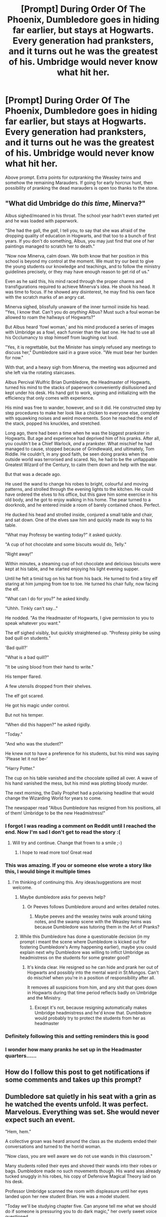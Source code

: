 #+TITLE: [Prompt] During Order Of The Phoenix, Dumbledore goes in hiding far earlier, but stays at Hogwarts. Every generation had pranksters, and it turns out he was the greatest of his. Umbridge would never know what hit her.

* [Prompt] During Order Of The Phoenix, Dumbledore goes in hiding far earlier, but stays at Hogwarts. Every generation had pranksters, and it turns out he was the greatest of his. Umbridge would never know what hit her.
:PROPERTIES:
:Author: FiloVocalo
:Score: 255
:DateUnix: 1581812289.0
:DateShort: 2020-Feb-16
:FlairText: Prompt
:END:
Above prompt. Extra points for outpranking the Weasley twins and somehow the remaining Marauders. If going for early horcrux hunt, then possibility of pranking the dead marauders is open too thanks to the stone.


** "What did Umbridge do /this time/, Minerva?"

Albus sighed/moaned in his throat. The school year hadn't even started yet and he was loaded with paperwork.

"She had the gall, the /gall/, I tell you, to say that she was afraid of the dropping quality of education in Hogwarts, and that too to a bunch of first years. If you don't do something, Albus, you may just find that one of her paintings managed to scratch her to death."

"Now now Minerva, calm down. We both know that her position in this school is beyond my control at the moment. We must try our best to give the young students our knowledge and teachings, and to follow the ministry guidelines precisely, or they may have enough reason to get rid of us."

Even as he said this, his mind raced through the proper charms and transfigurations required to achieve Minerva's idea. He shook his head. It was time to focus. If he showed any disinterest, he may find his own face with the scratch marks of an angry cat.

Minerva sighed, blissfully unaware of the inner turmoil inside his head. "Yes, I know that. Can't you do /anything/ Albus? Must such a foul woman be allowed to roam the hallways of Hogwarts?"

But Albus heard 'fowl woman,' and his mind produced a series of images with Umbridge as a fowl, each funnier than the last one. He had to use all his Occlumancy to stop himself from laughing out loud.

"Yes, it is regrettable, but the Minister has simply refused any meetings to discuss her," Dumbledore said in a grave voice. "We must bear her burden for now."

With that, and a heavy sigh from Minerva, the meeting was adjourned and she left via the rotating staircases.

Albus Percival Wulfric Brian Dumbledore, the Headmaster of Hogwarts, turned his mind to the stacks of paperwork conveniently disillusioned and kept under his desk. His hand got to work, signing and initializing with the efficiency that only comes with experience.

His mind was free to wander, however, and so it did. He constructed step by step procedures to make her look like a chicken to everyone else, complete with squawking noises and weird movements. Soon he reached the end of the stack, popped his knuckles, and stretched.

Long ago, there had been a time when he was the biggest prankster in Hogwarts. But age and experience had deprived him of his pranks. After all, you couldn't be a Chief Warlock, /and/ a prankster. What mischief he had managed to cause, stopped because of Grindlewald, and ultimately, Tom Riddle. He couldn't, in any good faith, be seen doing pranks when the outside world was terrorised and scared. No, he had to be the unflappable Greatest Wizard of the Century, to calm them down and help with the war.

But that was a decade ago.

He used the wand to change his robes to bright, colourful and moving patterns, and strolled through the evening lights to the kitchen. He could have ordered the elves to his office, but this gave him some exercise in his old body, and he got to enjoy walking in his home. The pear turned to a doorknob, and he entered inside a room of barely contained chaos. Perfect.

He ducked his head and strolled inside, conjured a small table and chair, and sat down. One of the elves saw him and quickly made its way to his table.

"What may Professy be wanting today?" it asked quickly.

"A cup of hot chocolate and some biscuits would do, Telly."

"Right away!"

Within minutes, a steaming cup of hot chocolate and delicious biscuits were kept at his table, and he started enjoying his light evening supper.

Until he felt a timid tug on his hat from his back. He turned to find a tiny elf staring at him jumping from toe to toe. He turned his chair fully, now facing the elf.

"What can I do for you?" he asked kindly.

"Uhhh. Tinkly can't say..."

He nodded. "As the Headmaster of Hogwarts, I give permission to you to speak whatever you want."

The elf sighed visibly, but quickly straightened up. "Professy pinky be using bad quill on students."

'Bad quill?'

"What is a bad quill?"

"It be using blood from their hand to write."

His temper flared.

A few utensils dropped from their shelves.

The elf got scared.

He got his magic under control.

But not his temper.

"When did this happen?" he asked rigidly.

"Today."

"And who was the student?"

He knew not to have a preference for his students, but his mind was saying 'Please let it not be--'

"Harry Potter."

The cup on his table vanished and the chocolate spilled all over. A wave of his hand vanished the mess, but his mind was plotting bloody murder.

The next morning, the Daily Prophet had a polarising headline that would change the Wizarding World for years to come.

The newspaper read "Albus Dumbledore has resigned from his positions, all of them! Umbridge to be the new Headmistress!"
:PROPERTIES:
:Author: Taarabdh
:Score: 46
:DateUnix: 1581871295.0
:DateShort: 2020-Feb-16
:END:

*** I forgot I was reading a comment on Reddit until I reached the end. Now I'm sad I don't get to read the story :(
:PROPERTIES:
:Author: jepo-au
:Score: 21
:DateUnix: 1581879342.0
:DateShort: 2020-Feb-16
:END:

**** Will try and continue. Change that frown to a smile ;-)
:PROPERTIES:
:Author: Taarabdh
:Score: 9
:DateUnix: 1581880396.0
:DateShort: 2020-Feb-16
:END:

***** I hope to read more too! Great read
:PROPERTIES:
:Author: MystycMoose
:Score: 3
:DateUnix: 1582086957.0
:DateShort: 2020-Feb-19
:END:


*** This was amazing. If you or someone else wrote a story like this, I would binge it multiple times
:PROPERTIES:
:Author: ethanbrecke
:Score: 5
:DateUnix: 1581877620.0
:DateShort: 2020-Feb-16
:END:

**** I'm thinking of continuing this. Any ideas/suggestions are most welcome.
:PROPERTIES:
:Author: Taarabdh
:Score: 6
:DateUnix: 1581879784.0
:DateShort: 2020-Feb-16
:END:

***** Maybe dumbledore asks for peeves help?
:PROPERTIES:
:Author: ethanbrecke
:Score: 5
:DateUnix: 1581879867.0
:DateShort: 2020-Feb-16
:END:

****** Or Peeves follows Dumbledore around and writes detailed notes.
:PROPERTIES:
:Author: Taarabdh
:Score: 7
:DateUnix: 1581880454.0
:DateShort: 2020-Feb-16
:END:

******* Maybe peeves and the weasley twins walk around taking notes, and the swamp scene with the Weasley twins was because Dumbledore was tutoring them in the Art of Pranks?
:PROPERTIES:
:Author: ethanbrecke
:Score: 5
:DateUnix: 1581880983.0
:DateShort: 2020-Feb-16
:END:


***** While this Dumbledore has done a questionable decision (in my prompt i meant the scene where Dumbledore is kicked out for fostering Dumbledore's Army happening earlier), maybe you could explain next why Dumbledore was willing to inflict Umbridge as headmistress on the students for some greater good?
:PROPERTIES:
:Author: FiloVocalo
:Score: 4
:DateUnix: 1581889920.0
:DateShort: 2020-Feb-17
:END:

****** It's kinda clear. He resigned so he can hide and prank her out of Hogwarts and possibly into the mental ward in St:Mungos. Can't do mischief when you're in a position of responsibility after all.

It removes all suspicions from him, and any shit that goes down in Hogwarts during that time period reflects badly on Umbridge and the Ministry.
:PROPERTIES:
:Author: Lost_in_math
:Score: 4
:DateUnix: 1581982816.0
:DateShort: 2020-Feb-18
:END:

******* Except it's not, because resigning automatically makes Umbridge headmistress and he'd know that. Dumbledore would probably try to protect the students from her as headmaster
:PROPERTIES:
:Author: FiloVocalo
:Score: 0
:DateUnix: 1582004620.0
:DateShort: 2020-Feb-18
:END:


*** Definitely following this and setting reminders this is good
:PROPERTIES:
:Author: Cjones90
:Score: 2
:DateUnix: 1581963593.0
:DateShort: 2020-Feb-17
:END:


*** I wonder how many pranks he set up in the Headmaster quarters......
:PROPERTIES:
:Author: BrilliantShard
:Score: 2
:DateUnix: 1582086688.0
:DateShort: 2020-Feb-19
:END:


** How do I follow this post to get notifications if some comments and takes up this prompt?
:PROPERTIES:
:Author: midnightrazorheart
:Score: 44
:DateUnix: 1581821905.0
:DateShort: 2020-Feb-16
:END:


** Dumbledore sat quietly in his seat with a grin as he watched the events unfold. It was perfect. Marvelous. Everything was set. She would never expect such an event.

"Hem, hem."

A collective groan was heard around the class as the students ended their conversations and turned to the horrid woman.

"Now class, you are well aware we do not use wands in this classroom."

Many students rolled their eyes and shoved their wands into their robes or bags. Dumbledore made no such movements though. His wand was already tucked snuggly in his robes, his copy of Defensive Magical Theory laid on his desk.

Professor Umbridge scanned the room with displeasure until her eyes landed upon her new student Brian. He was a model student.

"Today we'll be studying chapter five. Can anyone tell me what we should do if someone is pressuring you to do dark magic," her overly sweet voice questioned.

A few students mumbled, "Just say no."

Professor Umbridge beamed at those few teachable children. Her new teaching program would be a success. The woman walked behind her desk to sit down.

"FFFFFFFFGGSSSSSSSSSPPPPpppppptttttt..."

Laughter broke out across the room.

"WHAT," the road woman exclaimed, jumping up, "What is this?!"

Held between her thumb and her index finger, Professor Umbridge held up a deflated pink bag.

Her scrunched nose snear turned onto the giggle teens.

"What is the meaning of this! What is this scandalous item?"

No one replied to her inquiries.

Dumbledore sat without a smirk on his face. Instead, his nose was hurried in the paragraphs about how effective saying "no" was someone who is threatening you with dark magic.

.0.0.0.

Shadows stretched across the stone walls as a chill haunted the air. It was mid December and the snow could be felt through many tower bridges. A modestly handsome brunette leaned against a pillor and looked over the white landscape.

"You sent for me your royalness," a translucent figure mock bowed.

"Yes," the boy began without turning, "I require your assistance Peeves."

The ghost grinned and turned his mischievous eyes up with a squint. "And how'll it benefit meee?"

Dumbledore turned to the apparition, "I have never once banished you. I could easily have you exercised if I changed my opinions of your company."

The grey figure seemed to pale and dramatically gulped, "what do you want?"

Dumbledore gave a wicked grin, "I need your help with something Peeves..."

.0.0.0.

Adorable kittens meowed lovingly at their mistress as she stride into the office. It had been an exhausting day and the woman desperately wanted some tea to soothe her wearing mind.

"Clap, clap."

"Crack!"

"Yes Mistress," the kitchen elf bowed.

"My tea."

"Right away Mistress."

The Headmistress walked over to her cabinet and began riffling through papers. Ah yes. The wretched children today were appalling. They're behavior was increasingly insubordinate during her class. The woman pulled out a quill. Yes, this would be useful.

"Crack!"

"Crack!"

Umbridge looked over at her cup of tea lovingly. The only sensible thing right now. She brought her sugar bowl over to the desk and began to scoop large amounts of the white crystals into her tea cups and stirred gently. She would never leave the most delicate part of tea preparation to those animals.

Sighing, the woman returned her sugar bowl and sat in her comfy chair.

"HHHHHHOOOOOOOOOONNNNNKKKKK"

"YYYYAAAAAAHHHH!"

Professor Umbridge jolted out of her seat with a wail before tripping and falling ungracefully on the floor.

The noise had stopped though. She stared at her chair in wonderment before performing a counter-jinx on the offending furniture. Cautiously, she stood up and attempted to sit down once more.

"HHHOONKKK!"

"What?"

The Headmistress stared at the chair in astonishment. What on Earth could be causing that. She had performed the proper spell. Whatever had been placed on the item should have been resolved.

The woman bent forwards and turned her head to see the underside of her chair. A while cylinder with a red horn was held up against the cushion of her seat with a shiney grey strip.

The professor grabbed the white can and tore the item from the chair, successfully ripping away the elegant fabric with it.

"Aaarrrgggg!"

Forcing herself to close her eyes, Professor Umbridge took a deep breath and reached for her tea. She needed to calm herself. Too much stress was not healthy.

Delicate fingers held the teacup and brought the liquid to her lips.

"SSSSSSPPPPPPTTTTTTTT."

Brown liquid sprayed across the desk and the fragile cup shattered on the floor.

She had been poisoned! By....

Salt?

.0.0.0.

It was the Christmas feast. All among the Great Hall students laughed and conversed. Despite the recent laws implemented by their Headmistress, the teens still felt the Merry cheer of the holiday. There was much to be excited for also. Presents under the tree. Time with families. Pranks on Umbridge.

Oh yes. There was much gossip regarding the recent pranks on the hellish woman. But nothing was for certain. No one seemed to know who was causing the mischief or when it would happen again.

Of course, many assumed it was Fred and George Weasley. Who else could cause such chaos to the woman. Unfortunately, the twins were venoment in stating it was not them. Although the pranks were admirable, the twins were too moral to claim responsibility for such trickery. They did commit pranks of their own though.

"I heard that ants appeared in her food," one Hufflepuff giggled to their neighbor.

A Slytherin grinned across the table, "I was told that any time she says the word 'dark' her clothes flash black,"

"Nah. I heard it myself," a teen began, "she farted right in the beginning of class."

"Every time a new law is hammered into the wall, her nose grows 2 inches. That's why she keeps looking at her reflection, she wants to make sure her disillusionment charm is working," a Ravenclaw said confidently.

"Have you noticed she stopped drinking tea? I wonder why."

"The classroom was covered in cat poop one day. I swear it looked real and smelled bad to. But it was just hard and fake. She freaked out real good though."

Dumbledore sat at the Gryffindor stable eating his dinner. As Brian, he mostly kept to himself, despite wanting to interact with his fellow classmates. Tonight was special though. Far more special than being the Christmas feast. Tonight, Peeves and his plan was to unfold.

The Professors all sat at the long table reserved for them, happily conversing except for those who sat on either side of Umbridge. That was perfect though. It only helped Dumbledore's plan.

Craftily pulling his wand from his trouser pocket, he pointed it under the table and at the most important chair in the room.

"Proluo sedes."

With a great surge of energy, the toad woman was forced up from her seat and landed on the floor in front of the table, smothering herself with food that caught on her body. Her cries drowned out all conversation. Demanding to know who the culprit was and threatening to expell them, Headmistress Umbridge rose to her feet.

No one dared say a word. But the show was not over.

"Time for the icky, picky, twitchy to get all sticky!!!"

At that moment, Peeves seemed to grab a bucket right from the night sky and dump the contents on the disoriented woman. Little did the student know, a shelf carved into the stone outlined the ceiling of the Great Hall, covered by the sky enchantment.

Black sludge fells like a waterfall down onto the woman. Her hair was dislodged and knotted with the goop. It pooled around her feet. Not a single speck of the woman's pink clothing could be seen.

Whether the Professors were too stunned or too amused to assist their boss was never disclosed.

Muffled chuckles joined in the woman's screeching.

'But wait,' Dumbledore thought to himself, 'there's more."

"Pluma nubes," the teen mumbled to himself.

"POOF!"

Hundreds of thousands of white feathers appeared into existence surrounding the distraught woman. They floated down, getting stuck in the gooey black substance.

One Professor with a shred of compassion in her heart stood and attempted a spell to clean the Headmistress. But the sludge and the feathers still stuck to Umbridge. She began flailing her arms and screeching threats and demands at the top of her lungs, looking quite like a chicken having a temper tantrum.

However.

Her wails were soon drowning out by the chorus of hands clapping. Dumbledore slipped his hand into his trousers, thoroughly satisfied with the performance.

Among Umbridge's demands to know who the culprit was, two other voices were also shouting over the clapping, demanding to know how the culprit was and begging to join forces...

.0.0.0.
:PROPERTIES:
:Author: midnightrazorheart
:Score: 12
:DateUnix: 1582091838.0
:DateShort: 2020-Feb-19
:END:

*** 2 inches is equivalent to the combined length of 8466.7 red blood cells

--------------

^{^{I'm}} ^{^{a}} ^{^{bot}}
:PROPERTIES:
:Author: equivalent_units
:Score: 8
:DateUnix: 1582091843.0
:DateShort: 2020-Feb-19
:END:

**** Bad bot
:PROPERTIES:
:Score: 1
:DateUnix: 1582745272.0
:DateShort: 2020-Feb-26
:END:

***** Thank you, Turbo_Anal_ISIS, for voting on equivalent_units.

This bot wants to find the best and worst bots on Reddit. [[https://botrank.pastimes.eu/][You can view results here]].

--------------

^{Even if I don't reply to your comment, I'm still listening for votes. Check the webpage to see if your vote registered!}
:PROPERTIES:
:Author: B0tRank
:Score: 1
:DateUnix: 1582745277.0
:DateShort: 2020-Feb-26
:END:


** oh god, that'd be hilarious.
:PROPERTIES:
:Score: 7
:DateUnix: 1581845805.0
:DateShort: 2020-Feb-16
:END:


** Remindme!2 days
:PROPERTIES:
:Author: Cjones90
:Score: 4
:DateUnix: 1581876410.0
:DateShort: 2020-Feb-16
:END:


** Remindme!7 days
:PROPERTIES:
:Author: GreenTiger77
:Score: 4
:DateUnix: 1581877360.0
:DateShort: 2020-Feb-16
:END:


** Remindme!3 days
:PROPERTIES:
:Author: Tets_BL
:Score: 6
:DateUnix: 1581822151.0
:DateShort: 2020-Feb-16
:END:

*** I will be messaging you in 1 day on [[http://www.wolframalpha.com/input/?i=2020-02-19%2003:02:31%20UTC%20To%20Local%20Time][*2020-02-19 03:02:31 UTC*]] to remind you of [[https://np.reddit.com/r/HPfanfiction/comments/f4ie3q/prompt_during_order_of_the_phoenix_dumbledore/fhrbknp/?context=3][*this link*]]

[[https://np.reddit.com/message/compose/?to=RemindMeBot&subject=Reminder&message=%5Bhttps%3A%2F%2Fwww.reddit.com%2Fr%2FHPfanfiction%2Fcomments%2Ff4ie3q%2Fprompt_during_order_of_the_phoenix_dumbledore%2Ffhrbknp%2F%5D%0A%0ARemindMe%21%202020-02-19%2003%3A02%3A31%20UTC][*62 OTHERS CLICKED THIS LINK*]] to send a PM to also be reminded and to reduce spam.

^{Parent commenter can} [[https://np.reddit.com/message/compose/?to=RemindMeBot&subject=Delete%20Comment&message=Delete%21%20f4ie3q][^{delete this message to hide from others.}]]

--------------

[[https://np.reddit.com/r/RemindMeBot/comments/e1bko7/remindmebot_info_v21/][^{Info}]]

[[https://np.reddit.com/message/compose/?to=RemindMeBot&subject=Reminder&message=%5BLink%20or%20message%20inside%20square%20brackets%5D%0A%0ARemindMe%21%20Time%20period%20here][^{Custom}]]
[[https://np.reddit.com/message/compose/?to=RemindMeBot&subject=List%20Of%20Reminders&message=MyReminders%21][^{Your Reminders}]]
[[https://np.reddit.com/message/compose/?to=Watchful1&subject=RemindMeBot%20Feedback][^{Feedback}]]
:PROPERTIES:
:Author: RemindMeBot
:Score: 6
:DateUnix: 1581822164.0
:DateShort: 2020-Feb-16
:END:


** Remindme!7 days
:PROPERTIES:
:Author: force200
:Score: 1
:DateUnix: 1582144623.0
:DateShort: 2020-Feb-20
:END:

*** I will be messaging you in 7 days on [[http://www.wolframalpha.com/input/?i=2020-02-26%2020:37:03%20UTC%20To%20Local%20Time][*2020-02-26 20:37:03 UTC*]] to remind you of [[https://np.reddit.com/r/HPfanfiction/comments/f4ie3q/prompt_during_order_of_the_phoenix_dumbledore/fi4naj3/?context=3][*this link*]]

[[https://np.reddit.com/message/compose/?to=RemindMeBot&subject=Reminder&message=%5Bhttps%3A%2F%2Fwww.reddit.com%2Fr%2FHPfanfiction%2Fcomments%2Ff4ie3q%2Fprompt_during_order_of_the_phoenix_dumbledore%2Ffi4naj3%2F%5D%0A%0ARemindMe%21%202020-02-26%2020%3A37%3A03%20UTC][*CLICK THIS LINK*]] to send a PM to also be reminded and to reduce spam.

^{Parent commenter can} [[https://np.reddit.com/message/compose/?to=RemindMeBot&subject=Delete%20Comment&message=Delete%21%20f4ie3q][^{delete this message to hide from others.}]]

--------------

[[https://np.reddit.com/r/RemindMeBot/comments/e1bko7/remindmebot_info_v21/][^{Info}]]

[[https://np.reddit.com/message/compose/?to=RemindMeBot&subject=Reminder&message=%5BLink%20or%20message%20inside%20square%20brackets%5D%0A%0ARemindMe%21%20Time%20period%20here][^{Custom}]]
[[https://np.reddit.com/message/compose/?to=RemindMeBot&subject=List%20Of%20Reminders&message=MyReminders%21][^{Your Reminders}]]
[[https://np.reddit.com/message/compose/?to=Watchful1&subject=RemindMeBot%20Feedback][^{Feedback}]]
:PROPERTIES:
:Author: RemindMeBot
:Score: 1
:DateUnix: 1582144855.0
:DateShort: 2020-Feb-20
:END:


** Remindme!3 days
:PROPERTIES:
:Author: DoctorGoFuckYourself
:Score: 2
:DateUnix: 1581836936.0
:DateShort: 2020-Feb-16
:END:


** Remindme!7 days
:PROPERTIES:
:Author: analon921
:Score: 0
:DateUnix: 1581862271.0
:DateShort: 2020-Feb-16
:END:


** Kminder! 1 week
:PROPERTIES:
:Score: -2
:DateUnix: 1581850708.0
:DateShort: 2020-Feb-16
:END:
